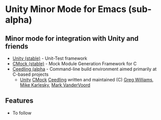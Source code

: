 
* Unity Minor Mode for Emacs (sub-alpha)

** Minor mode for integration with Unity and friends

 - [[http://sourceforge.net/apps/trac/unity/wiki][Unity (stable)]]   - Unit-Test framework 
 - [[http://sourceforge.net/apps/trac/cmock/wiki][CMock (stable)]]   - Mock Module Generation Framework for C 
 - [[http://sourceforge.net/apps/trac/ceedling/wiki][Ceedling (alpha]]  - Command-line build environment aimed primarily
   at C-based projects
   - [[http://sourceforge.net/apps/trac/unity/wiki][Unity]] [[http://sourceforge.net/apps/trac/cmock/wiki][CMock]] [[http://sourceforge.net/apps/trac/ceedling/wiki][Ceedling]] written and maintained (C) [[http://sourceforge.net/users/greg-williams][Greg Williams]], [[http://sourceforge.net/users/mkarlesky][Mike Karlesky]], [[http://sourceforge.net/users/mvandervoord][Mark VanderVoord]]

** Features
 - To follow



